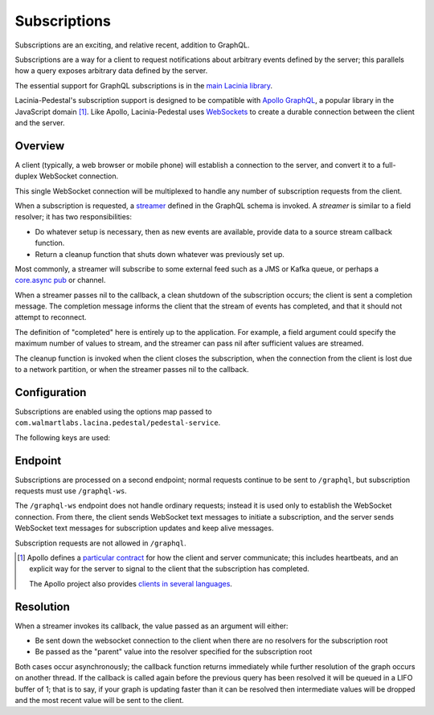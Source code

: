 Subscriptions
=============

Subscriptions are an exciting, and relative recent, addition to GraphQL.

Subscriptions are a way for a client to request notifications about arbitrary events defined by the server;
this parallels how a query exposes arbitrary data defined by the server.

The essential support for GraphQL subscriptions is in the
`main Lacinia library <http://lacinia.readthedocs.io/en/latest/subscriptions/index.html>`_.

Lacinia-Pedestal's subscription support is designed to be compatible with
`Apollo GraphQL <https://github.com/apollographql/subscriptions-transport-ws>`_, a popular library
in the JavaScript domain [#apollo]_.
Like Apollo, Lacinia-Pedestal uses `WebSockets <https://en.wikipedia.org/wiki/WebSocket>`_ to create a durable connection between the client and the server.

Overview
--------

A client (typically, a web browser or mobile phone) will establish a connection to the server,
and convert it to a full-duplex WebSocket connection.

This single WebSocket connection will be multiplexed to handle any number of subscription requests
from the client.

When a subscription is requested, a `streamer <http://lacinia.readthedocs.io/en/latest/subscriptions/streamer.html>`_
defined in the GraphQL schema is invoked.
A *streamer* is similar to a field resolver; it has two responsibilities:

* Do whatever setup is necessary, then as new events are available,
  provide data to a source stream callback function.

* Return a cleanup function that shuts down whatever was previously set up.

Most commonly, a streamer will subscribe to some external feed such as a JMS or Kafka queue, or perhaps
a `core.async pub <http://clojure.github.io/core.async/#clojure.core.async/pub>`_ or channel.

When a streamer passes nil to the callback, a clean shutdown of the subscription occurs; the
client is sent a completion message.
The completion message informs the client that the stream of events has completed, and that it
should not attempt to reconnect.

The definition of "completed" here is entirely up to the application.
For example, a field argument could specify the maximum number of values to stream, and the
streamer can pass nil after sufficient values are streamed.

The cleanup function is invoked when the client closes the subscription, when the connection from
the client is lost due to a network partition, or when the streamer passes nil to the callback.

Configuration
-------------

Subscriptions are enabled using the options map passed to ``com.walmartlabs.lacina.pedestal/pedestal-service``.

The following keys are used:

.. glossary::

  ``:subscriptions``
    Set to true to enable subscriptions.

  ``:keep-alive-ms``
    The interval at which keep-alive messages are sent to the client; defaults to 30 seconds.

  ``:subscription-interceptors``
    A seq of interceptors used when processing GraphQL query, mutation, or subscription requests
    via the WebSocket connection. This is used when overriding the default interceptors.

Endpoint
--------

Subscriptions are processed on a second endpoint; normal requests continue to be sent to ``/graphql``, but
subscription requests must use ``/graphql-ws``.

The ``/graphql-ws`` endpoint does not handle ordinary requests; instead it is used only to establish the
WebSocket connection.
From there, the client sends WebSocket text messages to initiate a subscription, and
the server sends WebSocket text messages for subscription updates and keep alive messages.

Subscription requests are not allowed in ``/graphql``.

.. [#apollo] Apollo defines a `particular contract <https://github.com/apollographql/subscriptions-transport-ws/blob/master/PROTOCOL.md>`_
  for how the client and server communicate; this includes heartbeats, and an explicit way for
  the server to signal to the client that the subscription has completed.

  The Apollo project also provides `clients in several languages <https://github.com/apollographql>`_.

Resolution
----------

When a streamer invokes its callback, the value passed as an argument will either:

* Be sent down the websocket connection to the client when there are no resolvers for the subscription root

* Be passed as the "parent" value into the resolver specified for the subscription root

Both cases occur asynchronously; the callback function returns immediately while further resolution of the graph occurs on another thread.
If the callback is called again before the previous query has been resolved it will be queued in a LIFO buffer of 1; that is to say,
if your graph is updating faster than it can be resolved then intermediate values will be dropped and the most recent value will be
sent to the client.
